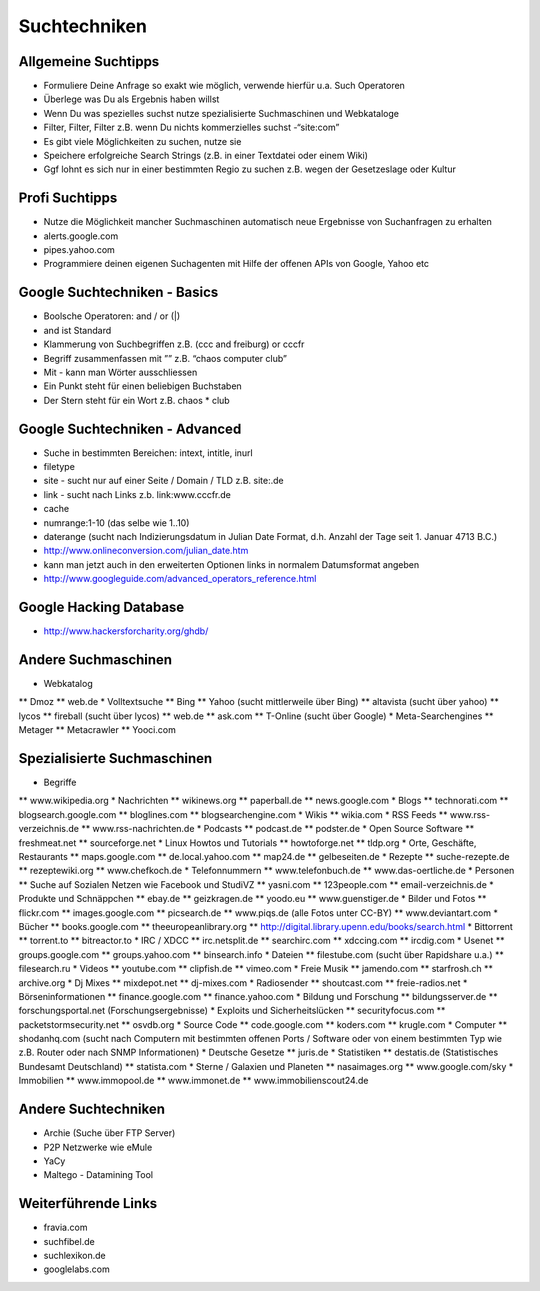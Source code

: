 Suchtechniken
=============

Allgemeine Suchtipps
--------------------

* Formuliere Deine Anfrage so exakt wie möglich, verwende hierfür u.a. Such Operatoren
* Überlege was Du als Ergebnis haben willst
* Wenn Du was spezielles suchst nutze spezialisierte Suchmaschinen und Webkataloge
* Filter, Filter, Filter z.B. wenn Du nichts kommerzielles suchst -“site:com”
* Es gibt viele Möglichkeiten zu suchen, nutze sie
* Speichere erfolgreiche Search Strings (z.B. in einer Textdatei oder einem Wiki)
* Ggf lohnt es sich nur in einer bestimmten Regio zu suchen z.B. wegen der Gesetzeslage oder Kultur

Profi Suchtipps
---------------

* Nutze die Möglichkeit mancher Suchmaschinen automatisch neue Ergebnisse von Suchanfragen zu erhalten
* alerts.google.com
* pipes.yahoo.com
* Programmiere deinen eigenen Suchagenten mit Hilfe der offenen APIs von Google, Yahoo etc

Google Suchtechniken - Basics
-----------------------------

* Boolsche Operatoren: and / or (|)
* and ist Standard
* Klammerung von Suchbegriffen z.B. (ccc and freiburg) or cccfr
* Begriff zusammenfassen mit ”” z.B. “chaos computer club”
* Mit - kann man Wörter ausschliessen
* Ein Punkt steht für einen beliebigen Buchstaben
* Der Stern steht für ein Wort z.B. chaos * club

Google Suchtechniken - Advanced
-------------------------------

* Suche in bestimmten Bereichen: intext, intitle, inurl
* filetype
* site - sucht nur auf einer Seite / Domain / TLD z.B. site:.de
* link - sucht nach Links z.b. link:www.cccfr.de
* cache
* numrange:1-10 (das selbe wie 1..10)
* daterange (sucht nach Indizierungsdatum in Julian Date Format, d.h. Anzahl der Tage seit 1. Januar 4713 B.C.)
* http://www.onlineconversion.com/julian_date.htm
* kann man jetzt auch in den erweiterten Optionen links in normalem Datumsformat angeben
* http://www.googleguide.com/advanced_operators_reference.html

Google Hacking Database
-----------------------

* http://www.hackersforcharity.org/ghdb/

Andere Suchmaschinen
--------------------
* Webkatalog
** Dmoz
** web.de
* Volltextsuche
** Bing
** Yahoo (sucht mittlerweile über Bing)
** altavista (sucht über yahoo)
** lycos
** fireball (sucht über lycos)
** web.de
** ask.com
** T-Online (sucht über Google)
* Meta-Searchengines
** Metager
** Metacrawler
** Yooci.com

Spezialisierte Suchmaschinen
----------------------------

* Begriffe
** www.wikipedia.org
* Nachrichten
** wikinews.org
** paperball.de
** news.google.com
* Blogs
** technorati.com
** blogsearch.google.com
** bloglines.com
** blogsearchengine.com
* Wikis
** wikia.com
* RSS Feeds
** www.rss-verzeichnis.de
** www.rss-nachrichten.de
* Podcasts
** podcast.de
** podster.de
* Open Source Software
** freshmeat.net
** sourceforge.net
* Linux Howtos und Tutorials
** howtoforge.net
** tldp.org
* Orte, Geschäfte, Restaurants
** maps.google.com
** de.local.yahoo.com
** map24.de
** gelbeseiten.de
* Rezepte
** suche-rezepte.de
** rezeptewiki.org
** www.chefkoch.de
* Telefonnummern
** www.telefonbuch.de
** www.das-oertliche.de
* Personen
** Suche auf Sozialen Netzen wie Facebook und StudiVZ
** yasni.com
** 123people.com
** email-verzeichnis.de
* Produkte und Schnäppchen
** ebay.de
** geizkragen.de
** yoodo.eu
** www.guenstiger.de
* Bilder und Fotos
** flickr.com
** images.google.com
** picsearch.de
**  www.piqs.de (alle Fotos unter CC-BY)
** www.deviantart.com
* Bücher
** books.google.com
** theeuropeanlibrary.org
** http://digital.library.upenn.edu/books/search.html
* Bittorrent
** torrent.to
** bitreactor.to
* IRC / XDCC
** irc.netsplit.de
** searchirc.com
** xdccing.com
** ircdig.com
* Usenet
** groups.google.com
** groups.yahoo.com
** binsearch.info
* Dateien
** filestube.com (sucht über Rapidshare u.a.)
** filesearch.ru
* Videos
** youtube.com
** clipfish.de
** vimeo.com
* Freie Musik
** jamendo.com
** starfrosh.ch
** archive.org
* Dj Mixes
** mixdepot.net
** dj-mixes.com
* Radiosender
** shoutcast.com
** freie-radios.net
* Börseninformationen
** finance.google.com
** finance.yahoo.com
* Bildung und Forschung
** bildungsserver.de
** forschungsportal.net (Forschungsergebnisse)
* Exploits und Sicherheitslücken
** securityfocus.com
** packetstormsecurity.net
** osvdb.org
* Source Code
** code.google.com
** koders.com
** krugle.com
* Computer
** shodanhq.com (sucht nach Computern mit bestimmten offenen Ports / Software oder von einem bestimmten Typ wie z.B. Router oder nach SNMP Informationen)
* Deutsche Gesetze
** juris.de
* Statistiken
** destatis.de (Statistisches Bundesamt Deutschland)
** statista.com
* Sterne / Galaxien und Planeten
** nasaimages.org
** www.google.com/sky
* Immobilien
**  www.immopool.de
**  www.immonet.de
**  www.immobilienscout24.de

Andere Suchtechniken
--------------------

* Archie (Suche über FTP Server)
* P2P Netzwerke wie eMule
* YaCy
* Maltego - Datamining Tool

Weiterführende Links
--------------------

* fravia.com
* suchfibel.de
* suchlexikon.de
* googlelabs.com

